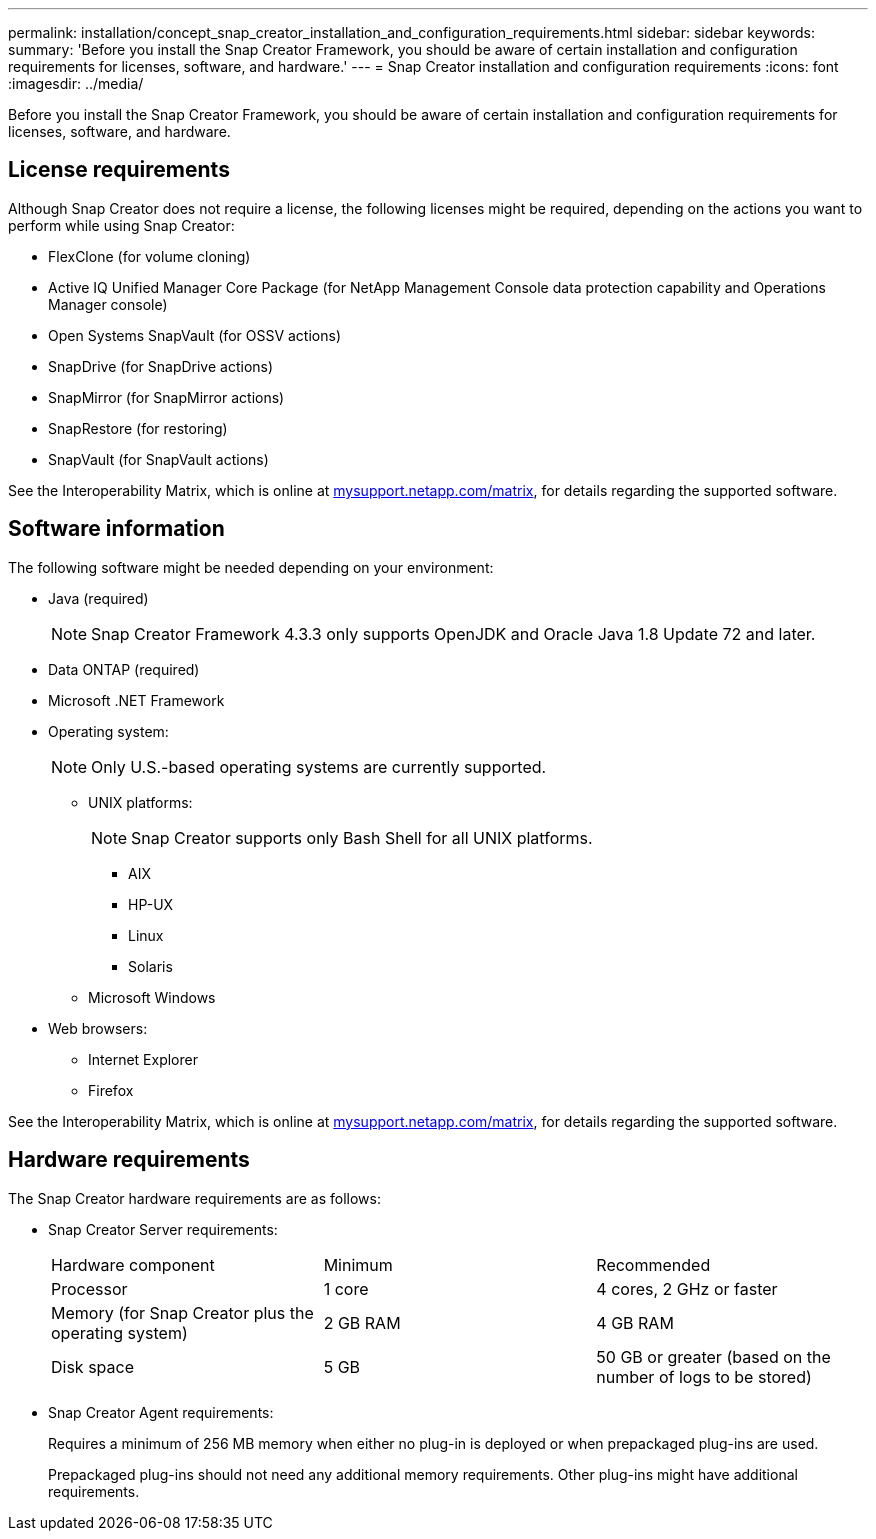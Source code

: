 ---
permalink: installation/concept_snap_creator_installation_and_configuration_requirements.html
sidebar: sidebar
keywords: 
summary: 'Before you install the Snap Creator Framework, you should be aware of certain installation and configuration requirements for licenses, software, and hardware.'
---
= Snap Creator installation and configuration requirements
:icons: font
:imagesdir: ../media/

[.lead]
Before you install the Snap Creator Framework, you should be aware of certain installation and configuration requirements for licenses, software, and hardware.

== License requirements

Although Snap Creator does not require a license, the following licenses might be required, depending on the actions you want to perform while using Snap Creator:

* FlexClone (for volume cloning)
* Active IQ Unified Manager Core Package (for NetApp Management Console data protection capability and Operations Manager console)
* Open Systems SnapVault (for OSSV actions)
* SnapDrive (for SnapDrive actions)
* SnapMirror (for SnapMirror actions)
* SnapRestore (for restoring)
* SnapVault (for SnapVault actions)

See the Interoperability Matrix, which is online at http://mysupport.netapp.com/matrix[mysupport.netapp.com/matrix], for details regarding the supported software.

== Software information

The following software might be needed depending on your environment:

* Java (required)
+
NOTE: Snap Creator Framework 4.3.3 only supports OpenJDK and Oracle Java 1.8 Update 72 and later.

* Data ONTAP (required)
* Microsoft .NET Framework
* Operating system:
+
NOTE: Only U.S.-based operating systems are currently supported.

 ** UNIX platforms:
+
NOTE: Snap Creator supports only Bash Shell for all UNIX platforms.

  *** AIX
  *** HP-UX
  *** Linux
  *** Solaris

 ** Microsoft Windows

* Web browsers:
 ** Internet Explorer
 ** Firefox

See the Interoperability Matrix, which is online at http://mysupport.netapp.com/matrix[mysupport.netapp.com/matrix], for details regarding the supported software.

== Hardware requirements

The Snap Creator hardware requirements are as follows:

* Snap Creator Server requirements:
+
|===
| Hardware component| Minimum| Recommended
a|
Processor
a|
1 core
a|
4 cores, 2 GHz or faster
a|
Memory (for Snap Creator plus the operating system)
a|
2 GB RAM
a|
4 GB RAM
a|
Disk space
a|
5 GB
a|
50 GB or greater (based on the number of logs to be stored)
|===

* Snap Creator Agent requirements:
+
Requires a minimum of 256 MB memory when either no plug-in is deployed or when prepackaged plug-ins are used.
+
Prepackaged plug-ins should not need any additional memory requirements. Other plug-ins might have additional requirements.
